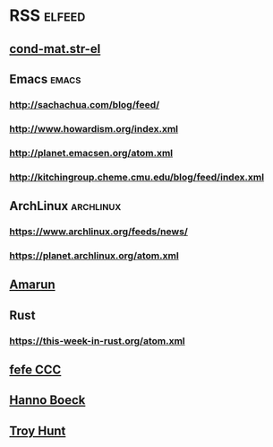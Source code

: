 * RSS                                                                :elfeed:
** [[http://arxiv.org/rss/cond-mat.str-el][cond-mat.str-el]]
** Emacs                                                              :emacs:
*** http://sachachua.com/blog/feed/
*** http://www.howardism.org/index.xml
*** http://planet.emacsen.org/atom.xml
*** http://kitchingroup.cheme.cmu.edu/blog/feed/index.xml
** ArchLinux                                                      :archlinux:
*** https://www.archlinux.org/feeds/news/
*** https://planet.archlinux.org/atom.xml
** [[http://www.amarun.net/index.php/forum/topics/mode-latest?format=feed][Amarun]]
** Rust
*** https://this-week-in-rust.org/atom.xml
** [[http://blog.fefe.de/rss.xml][fefe CCC]]
** [[https://hboeck.de/rss.xml][Hanno Boeck]]
** [[http://feeds.feedburner.com/TroyHunt?format=xml][Troy Hunt]]
